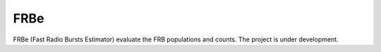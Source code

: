 ======
FRBe
======

.. image:: http://ForTheBadge.com/images/badges/made-with-python.svg
   :target: https://www.python.org/


FRBe (Fast Radio Bursts Estimator) evaluate the FRB populations and counts.
The project is under development.
